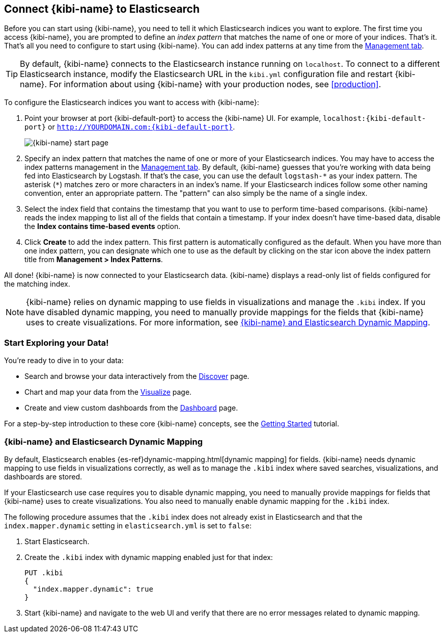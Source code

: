 [[connect-to-elasticsearch]]
== Connect {kibi-name} to Elasticsearch

Before you can start using {kibi-name}, you need to tell it which Elasticsearch indices you want to explore.
The first time you access {kibi-name}, you are prompted to define an _index pattern_ that matches the name of
one or more of your indices. That's it. That's all you need to configure to start using {kibi-name}. You can
add index patterns at any time from the <<settings-create-pattern,Management tab>>.

TIP: By default, {kibi-name} connects to the Elasticsearch instance running on `localhost`. To connect to a
different Elasticsearch instance, modify the Elasticsearch URL in the `kibi.yml` configuration file and
restart {kibi-name}. For information about using {kibi-name} with your production nodes, see <<production>>.

To configure the Elasticsearch indices you want to access with {kibi-name}:

. Point your browser at port {kibi-default-port} to access the {kibi-name} UI. For example, `localhost:{kibi-default-port}` or
`http://YOURDOMAIN.com:{kibi-default-port}`.
+
image:images/Start-Page.png[{kibi-name} start page]
+
. Specify an index pattern that matches the name of one or more of your Elasticsearch indices.
You may have to access the index patterns management in the <<settings-create-pattern,Management tab>>.
By default, {kibi-name} guesses that you're working with data being fed into Elasticsearch by Logstash. If that's the case,
you can use the default `logstash-\*` as your index pattern. The asterisk (`*`) matches zero or more
characters in an index's name. If your Elasticsearch indices follow some other naming convention, enter
an appropriate pattern. The "pattern" can also simply be the name of a single index.
. Select the index field that contains the timestamp that you want to use to perform time-based
comparisons. {kibi-name} reads the index mapping to list all of the fields that contain a timestamp. If your
index doesn't have time-based data, disable the *Index contains time-based events* option.
+
. Click *Create* to add the index pattern. This first pattern is automatically configured as the default.
When you have more than one index pattern, you can designate which one to use as the default by clicking
on the star icon above the index pattern title from *Management > Index Patterns*.

All done! {kibi-name} is now connected to your Elasticsearch data. {kibi-name} displays a read-only list of fields
configured for the matching index.

NOTE: {kibi-name} relies on dynamic mapping to use fields in visualizations and manage the
`.kibi` index. If you have disabled dynamic mapping, you need to manually provide
mappings for the fields that {kibi-name} uses to create visualizations. For more information, see
<<kibana-dynamic-mapping, {kibi-name} and Elasticsearch Dynamic Mapping>>.

[float]
[[explore]]
=== Start Exploring your Data!
You're ready to dive in to your data:

* Search and browse your data interactively from the <<discover, Discover>> page.
* Chart and map your data from the <<visualize, Visualize>> page.
* Create and view custom dashboards from the <<dashboard, Dashboard>> page.

For a step-by-step introduction to these core {kibi-name} concepts, see the <<getting_started,
Getting Started>> tutorial.

[float]
[[kibana-dynamic-mapping]]
=== {kibi-name} and Elasticsearch Dynamic Mapping
By default, Elasticsearch enables {es-ref}dynamic-mapping.html[dynamic mapping] for fields. {kibi-name} needs
dynamic mapping to use fields in visualizations correctly, as well as to manage the `.kibi` index
where saved searches, visualizations, and dashboards are stored.

If your Elasticsearch use case requires you to disable dynamic mapping, you need to manually provide
mappings for fields that {kibi-name} uses to create visualizations. You also need to manually enable dynamic
mapping for the `.kibi` index.

The following procedure assumes that the `.kibi` index does not already exist in Elasticsearch and
that the `index.mapper.dynamic` setting in `elasticsearch.yml` is set to `false`:

. Start Elasticsearch.
. Create the `.kibi` index with dynamic mapping enabled just for that index:
+
[source,shell]
PUT .kibi
{
  "index.mapper.dynamic": true
}
+
. Start {kibi-name} and navigate to the web UI and verify that there are no error messages related to dynamic
mapping.
